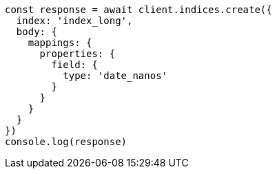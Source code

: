 // This file is autogenerated, DO NOT EDIT
// Use `node scripts/generate-docs-examples.js` to generate the docs examples

[source, js]
----
const response = await client.indices.create({
  index: 'index_long',
  body: {
    mappings: {
      properties: {
        field: {
          type: 'date_nanos'
        }
      }
    }
  }
})
console.log(response)
----

